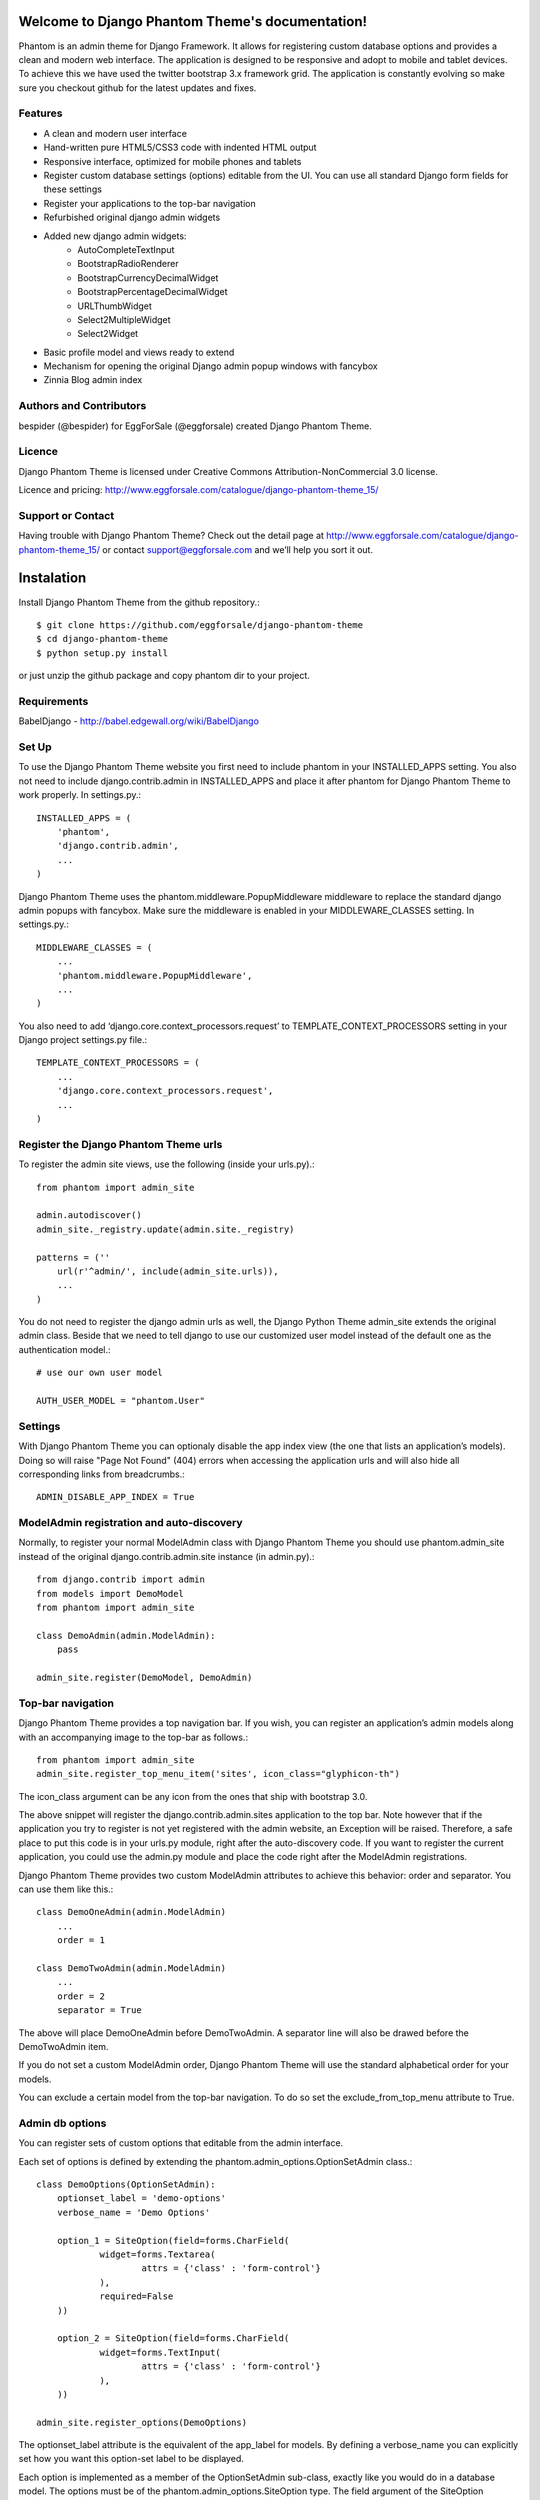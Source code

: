 .. Django Phantom Theme documentation master file, created by
   sphinx-quickstart on Fri Sep  6 07:07:30 2013.
   You can adapt this file completely to your liking, but it should at least
   contain the root `toctree` directive.

Welcome to Django Phantom Theme's documentation!
================================================

Phantom is an admin theme for Django Framework. It allows for registering custom database options and provides a clean and modern web interface. The application is designed to be responsive and adopt to mobile and tablet devices. To achieve this we have used the twitter bootstrap 3.x framework grid. The application is constantly evolving so make sure you checkout github for the latest updates and fixes.

Features
--------

* A clean and modern user interface
* Hand-written pure HTML5/CSS3 code with indented HTML output
* Responsive interface, optimized for mobile phones and tablets
* Register custom database settings (options) editable from the UI. You can use all standard Django form fields for these settings
* Register your applications to the top-bar navigation
* Refurbished original django admin widgets
* Added new django admin widgets:
    * AutoCompleteTextInput
    * BootstrapRadioRenderer
    * BootstrapCurrencyDecimalWidget
    * BootstrapPercentageDecimalWidget
    * URLThumbWidget
    * Select2MultipleWidget
    * Select2Widget
* Basic profile model and views ready to extend
* Mechanism for opening the original Django admin popup windows with fancybox
* Zinnia Blog admin index

Authors and Contributors
------------------------

bespider (@bespider) for EggForSale (@eggforsale) created Django Phantom Theme.

Licence
-------

Django Phantom Theme is licensed under Creative Commons Attribution-NonCommercial 3.0 license.

Licence and pricing: http://www.eggforsale.com/catalogue/django-phantom-theme_15/

Support or Contact
------------------

Having trouble with Django Phantom Theme? Check out the detail page at http://www.eggforsale.com/catalogue/django-phantom-theme_15/ or contact support@eggforsale.com and we’ll help you sort it out.

Instalation
===========

Install Django Phantom Theme from the github repository.::

$ git clone https://github.com/eggforsale/django-phantom-theme
$ cd django-phantom-theme
$ python setup.py install

or just unzip the github package and copy phantom dir to your project.

Requirements
------------

BabelDjango - http://babel.edgewall.org/wiki/BabelDjango

Set Up
------

To use the Django Phantom Theme website you first need to include phantom in your INSTALLED_APPS setting. You also not need to include django.contrib.admin in INSTALLED_APPS and place it after phantom for Django Phantom Theme to work properly. In settings.py.::

    INSTALLED_APPS = (
        'phantom',
        'django.contrib.admin',
        ...
    )

Django Phantom Theme uses the phantom.middleware.PopupMiddleware middleware to replace the standard django admin popups with fancybox. Make sure the middleware is enabled in your MIDDLEWARE_CLASSES setting. In settings.py.::

    MIDDLEWARE_CLASSES = (
        ...
        'phantom.middleware.PopupMiddleware',
        ...
    )

You also need to add ‘django.core.context_processors.request’ to TEMPLATE_CONTEXT_PROCESSORS setting in your Django project settings.py file.::

    TEMPLATE_CONTEXT_PROCESSORS = (
        ...
        'django.core.context_processors.request',
        ...
    )

Register the Django Phantom Theme urls
--------------------------------------

To register the admin site views, use the following (inside your urls.py).::

    from phantom import admin_site

    admin.autodiscover()
    admin_site._registry.update(admin.site._registry)

    patterns = (''
        url(r'^admin/', include(admin_site.urls)),
        ...
    )

You do not need to register the django admin urls as well, the Django Python Theme admin_site extends the original admin class. Beside that we need to tell django to use our customized user model instead of the default one as the authentication model.::

    # use our own user model

    AUTH_USER_MODEL = "phantom.User"

Settings
--------

With Django Phantom Theme you can optionaly disable the app index view (the one that lists an application’s models). Doing so will raise "Page Not Found" (404) errors when accessing the application urls and will also hide all corresponding links from breadcrumbs.::

    ADMIN_DISABLE_APP_INDEX = True

ModelAdmin registration and auto-discovery
------------------------------------------

Normally, to register your normal ModelAdmin class with Django Phantom Theme you should use phantom.admin_site instead of the original django.contrib.admin.site instance (in admin.py).::

    from django.contrib import admin
    from models import DemoModel
    from phantom import admin_site

    class DemoAdmin(admin.ModelAdmin):
        pass

    admin_site.register(DemoModel, DemoAdmin)

Top-bar navigation
------------------

Django Phantom Theme provides a top navigation bar. If you wish, you can register an application’s admin models along with an accompanying image to the top-bar as follows.::

    from phantom import admin_site
    admin_site.register_top_menu_item('sites', icon_class="glyphicon-th")

The icon_class argument can be any icon from the ones that ship with bootstrap 3.0.

The above snippet will register the django.contrib.admin.sites application to the top bar. Note however that if the application you try to register is not yet registered with the admin website, an Exception will be raised. Therefore, a safe place to put this code is in your urls.py module, right after the auto-discovery code. If you want to register the current application, you could use the admin.py module and place the code right after the ModelAdmin registrations.

Django Phantom Theme provides two custom ModelAdmin attributes to achieve this behavior: order and separator. You can use them like this.::

    class DemoOneAdmin(admin.ModelAdmin)
        ...
        order = 1

    class DemoTwoAdmin(admin.ModelAdmin)
        ...
        order = 2
        separator = True

The above will place DemoOneAdmin before DemoTwoAdmin. A separator line will also be drawed before the DemoTwoAdmin item.

If you do not set a custom ModelAdmin order, Django Phantom Theme will use the standard alphabetical order for your models.

You can exclude a certain model from the top-bar navigation. To do so set the exclude_from_top_menu attribute to True.

Admin db options
----------------

You can register sets of custom options that editable from the admin interface.

Each set of options is defined by extending the phantom.admin_options.OptionSetAdmin class.::

    class DemoOptions(OptionSetAdmin):
        optionset_label = 'demo-options'
        verbose_name = 'Demo Options'

        option_1 = SiteOption(field=forms.CharField(
                widget=forms.Textarea(
                        attrs = {'class' : 'form-control'}
                ),
                required=False
        ))

        option_2 = SiteOption(field=forms.CharField(
                widget=forms.TextInput(
                        attrs = {'class' : 'form-control'}
                ),
        ))

    admin_site.register_options(DemoOptions)

The optionset_label attribute is the equivalent of the app_label for models. By defining a verbose_name you can explicitly set how you want this option-set label to be displayed.

Each option is implemented as a member of the OptionSetAdmin sub-class, exactly like you would do in a database model. The options must be of the phantom.admin_options.SiteOption type. The field argument of the SiteOption constructor can refer to any standard django form field class instance.

Retrieving option values
------------------------

To retrieve a single option you can use the get_option() method.::

    from phantom.utils import get_option

    option = get_option('demo-options', 'option_1')

If you want to retrieve all options of a single option-set at once use the get_options() method.::

    from phantom.utils import get_options

    options = get_options('demo-options')

Admin inline customizations
===========================

Collapsing inlines
------------------

With Django Phantom Theme you can collapse your inlines, like you do with your fieldsets. Collapsing an admin inline is easy and works for both stacked and tabular inlines.::

    class DemoInline(admin.StackedInline):
        ...
        collapse = True

Modal inlines
-------------

Another nice option is the inline modal functionality. It can be really useful when you have a lot of fields in your inline model. Add modal=True to the StackedInline class and your inline form will open in a popup-style modal window.::

    class DemoInline(admin.StackedInline):
        ...
        modal = True

Side navigation for change forms
--------------------------------

You can optionally enable a left menu navigation for your change form pages on any model. This will automatically list and track all fieldsets and inlines set in the ModelAdmin.::

    class DemoModelAdmin(admin.ModelAdmin):
        ...
        fieldsets = (...)
        inlines = (...)
        affix=True

Sortable changelists
--------------------

You can enable a "sorting mode" in the changelist view for orderable objects by subclassing phantom.admin.SortableModelAdmin instead of admin.ModelAdmin.

By default Django Phantom Theme expects the ordering model field to be named "order" (it must be an IntegerField). If the name is different you need to set the "sorting_order_field" attribute.

If you use django-mptt for nested categories, you can enable nested ordering like so.::

    class CategoryAdmin(SortableModelAdmin):
        sortable_mptt = True

The sorting mechanism assumes items are orderd by the ordering field in the default queryset. If that's not true, you should override the "sortables_ordered" method to provide a proper default ordering.::

    class CategoryAdmin(SortableModelAdmin):
        def sortables_ordered(self, queryset):
                return queryset.order_by("order")

Model icons
-----------

You can set an accompanying icon class for each of your models in the ModelAdmin class.::

    class DemoModelAdmin(admin.ModelAdmin):
        ....
        title_icon = 'glyphicon-cog'

Base user profile
-----------------

Django Phantom Theme comes with a base profile fo user model.::

    AUTH_PROFILE_MODULE = "phantom.Profile"

Settings view in model admin
----------------------------

You can add settings view to model admin similar to this one and new button will appear.::

    def settings_view(self, request, form_url='', extra_context=None):
        info = self.model._meta.app_label, self.model._meta.module_name
        if request.method == 'POST':
            form = YoutubeSettingsForm(request.POST)
            if form.is_valid():
                form.save()
        else:
            try:
                obj = Settings.objects.get(site__exact = current_site_id())
            except Settings.DoesNotExist:
                form = YoutubeSettingsForm()
            else:
                form = YoutubeSettingsForm(instance=obj)

        context = {
            'title': _('Settings'),
            'media': self.media,
            'form' : form,
            'app_label': info[0],
        }
        return render_to_response(
            "admin/youutube/settings_form.html",
            context,
            context_instance=RequestContext(request)
        )

    def get_urls(self):
        from django.conf.urls import patterns, url

        def wrap(view):
            def wrapper(*args, **kwargs):
                return self.admin_site.admin_view(view)(*args, **kwargs)
            return update_wrapper(wrapper, view)

        info = self.model._meta.app_label, self.model._meta.module_name

        urlpatterns = patterns('',
            url(r'^settings/$',
                wrap(self.settings_view),
                name='%s_%s_settings' % info),
        )
        return urlpatterns + super(VideoAdmin, self).get_urls()


Sample settings
===============

Django settings.py for demo project.::

    """
    Django settings for demo_phantom project.

    For more information on this file, see
    https://docs.djangoproject.com/en/1.6/topics/settings/

    For the full list of settings and their values, see
    https://docs.djangoproject.com/en/1.6/ref/settings/
    """

    # Build paths inside the project like this: os.path.join(BASE_DIR, ...)
    import os
    BASE_DIR = os.path.dirname(os.path.dirname(__file__))


    # Quick-start development settings - unsuitable for production
    # See https://docs.djangoproject.com/en/1.6/howto/deployment/checklist/

    # SECURITY WARNING: keep the secret key used in production secret!
    SECRET_KEY = '...'

    # SECURITY WARNING: don't run with debug turned on in production!
    DEBUG = True

    TEMPLATE_DEBUG = True

    ALLOWED_HOSTS = []


    # Application definition

    INSTALLED_APPS = (
        'phantom',
        'django.contrib.admin',
        'django.contrib.auth',
        'django.contrib.contenttypes',
        'django.contrib.sessions',
        'django.contrib.messages',
        'django.contrib.staticfiles',
    )

    MIDDLEWARE_CLASSES = (
        'django.contrib.sessions.middleware.SessionMiddleware',
        'django.middleware.common.CommonMiddleware',
        'django.middleware.csrf.CsrfViewMiddleware',
        'django.contrib.auth.middleware.AuthenticationMiddleware',
        'django.contrib.messages.middleware.MessageMiddleware',
        'django.middleware.clickjacking.XFrameOptionsMiddleware',
        'phantom.middleware.PopupMiddleware',
    )

    TEMPLATE_CONTEXT_PROCESSORS = (
        "django.contrib.auth.context_processors.auth",
        "django.core.context_processors.request",
        "django.core.context_processors.debug",
        "django.core.context_processors.i18n",
        "django.core.context_processors.media",
        "django.core.context_processors.static",
        "django.core.context_processors.tz",
        "django.contrib.messages.context_processors.messages",
    )

    ROOT_URLCONF = 'demo_phantom.urls'

    WSGI_APPLICATION = 'demo_phantom.wsgi.application'


    # Database
    # https://docs.djangoproject.com/en/1.6/ref/settings/#databases

    DATABASES = {
        'default': {
            'ENGINE': 'django.db.backends.sqlite3',
            'NAME': os.path.join(BASE_DIR, 'db.sqlite3'),
        }
    }

    # Internationalization
    # https://docs.djangoproject.com/en/1.6/topics/i18n/

    LANGUAGE_CODE = 'en-us'

    TIME_ZONE = 'UTC'

    USE_I18N = True

    USE_L10N = True

    USE_TZ = True


    # Static files (CSS, JavaScript, Images)
    # https://docs.djangoproject.com/en/1.6/howto/static-files/

    STATIC_URL = '/static/'

    TEMPLATE_DIRS = (
        os.path.join(BASE_DIR,  'templates'),
    )

    AUTH_USER_MODEL = 'phantom.User'

Django urls.py for Demo project.::

    from django.conf.urls import patterns, include, url

    # Uncomment the next two lines to enable the admin:
    from django.contrib import admin
    from phantom import admin_site

    admin.autodiscover()
    admin_site._registry.update(admin.site._registry)

    urlpatterns = patterns('',
        # Examples:
        # url(r'^$', 'demo.views.home', name='home'),
        # url(r'^demo/', include('demo.foo.urls')),
        url(r'^blog/', include('zinnia.urls')),
        url(r'^comments/', include('django.contrib.comments.urls')),

        # Uncomment the admin/doc line below to enable admin documentation:
        url(r'^admin/doc/', include('django.contrib.admindocs.urls')),

        # Uncomment the next line to enable the admin:
        url(r'^admin/', include(admin_site.urls)),
    )

Templates for popular django applications
=========================================

Django Phantom Theme comes with templates for the following popular django applications:

* Django Zinnia Blog http://django-blog-zinnia.com
* Django MPTT https://github.com/django-mptt/django-mptt

